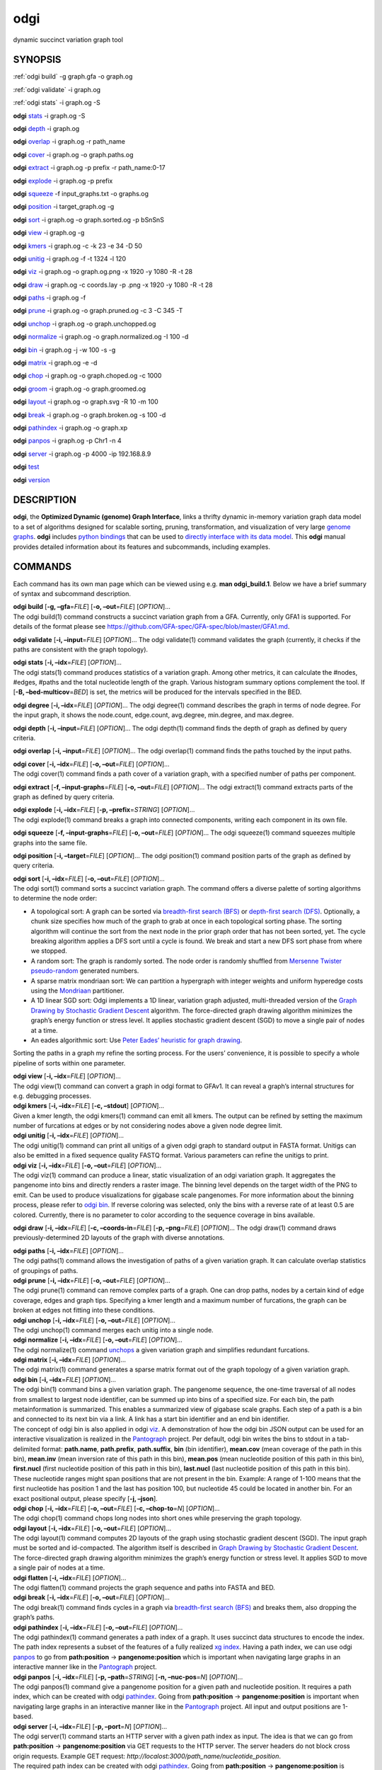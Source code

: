 .. _odgi:

#########
odgi
#########

dynamic succinct variation graph tool

SYNOPSIS
========
:ref:`odgi build` -g graph.gfa -o graph.og

:ref:`odgi validate` -i graph.og

:ref:`odgi stats` -i graph.og -S

**odgi** `stats <#odgi_degree.adoc#_odgi_degree1>`__ -i graph.og -S

**odgi** `depth <#odgi_depth.adoc#_odgi_depth1>`__ -i graph.og

**odgi** `overlap <#odgi_overlap.adoc#_odgi_overlap1>`__ -i graph.og -r
path_name

**odgi** `cover <#odgi_cover.adoc#_odgi_cover1>`__ -i graph.og -o
graph.paths.og

**odgi** `extract <#odgi_extract.adoc#_odgi_extract1>`__ -i graph.og -p
prefix -r path_name:0-17

**odgi** `explode <#odgi_explode.adoc#_odgi_explode1>`__ -i graph.og -p
prefix

**odgi** `squeeze <#odgi_squeeze.adoc#_odgi_squeeze1>`__ -f
input_graphs.txt -o graphs.og

**odgi** `position <#odgi_position.adoc#_odgi_position1>`__ -i
target_graph.og -g

**odgi** `sort <#odgi_sort.adoc#_odgi_sort1>`__ -i graph.og -o
graph.sorted.og -p bSnSnS

**odgi** `view <#odgi_view.adoc#_odgi_view1>`__ -i graph.og -g

**odgi** `kmers <#odgi_kmers.adoc#_odgi_kmers1>`__ -i graph.og -c -k 23
-e 34 -D 50

**odgi** `unitig <#odgi_unitig.adoc#_odgi_unitig1>`__ -i graph.og -f -t
1324 -l 120

**odgi** `viz <#odgi_viz.adoc#_odgi_viz1>`__ -i graph.og -o graph.og.png
-x 1920 -y 1080 -R -t 28

**odgi** `draw <#odgi_draw.adoc#_odgi_draw1>`__ -i graph.og -c
coords.lay -p .png -x 1920 -y 1080 -R -t 28

**odgi** `paths <#odgi_paths.adoc#_odgi_paths1>`__ -i graph.og -f

**odgi** `prune <#odgi_prune.adoc#_odgi_prune1>`__ -i graph.og -o
graph.pruned.og -c 3 -C 345 -T

**odgi** `unchop <#odgi_unchop.adoc#_odgi_unchop1>`__ -i graph.og -o
graph.unchopped.og

**odgi** `normalize <#odgi_normalize.adoc#_odgi_normalize1>`__ -i
graph.og -o graph.normalized.og -I 100 -d

**odgi** `bin <#odgi_bin.adoc#_odgi_bin1>`__ -i graph.og -j -w 100 -s -g

**odgi** `matrix <#odgi_matrix.adoc#_odgi_matrix1>`__ -i graph.og -e -d

**odgi** `chop <#odgi_chop.adoc#_odgi_chop1>`__ -i graph.og -o
graph.choped.og -c 1000

**odgi** `groom <#odgi_groom.adoc#_odgi_groom1>`__ -i graph.og -o
graph.groomed.og

**odgi** `layout <#odgi_layout.adoc#_odgi_layout1>`__ -i graph.og -o
graph.svg -R 10 -m 100

**odgi** `break <#odgi_break.adoc#_odgi_break1>`__ -i graph.og -o
graph.broken.og -s 100 -d

**odgi** `pathindex <#odgi_pathindex.adoc#_odgi_pathindex1>`__ -i
graph.og -o graph.xp

**odgi** `panpos <#odgi_panpos.adoc#_odgi_panpos1>`__ -i graph.og -p
Chr1 -n 4

**odgi** `server <#odgi_server.adoc#_odgi_server1>`__ -i graph.og -p
4000 -ip 192.168.8.9

**odgi** `test <#odgi_test.adoc#_odgi_test1>`__

**odgi** `version <#odgi_version.adoc#_odgi_version1>`__

DESCRIPTION
===========

**odgi**, the **Optimized Dynamic (genome) Graph Interface**, links a
thrifty dynamic in-memory variation graph data model to a set of
algorithms designed for scalable sorting, pruning, transformation, and
visualization of very large `genome
graphs <https://pangenome.github.io/>`__. **odgi** includes `python
bindings <https://pangenome.github.io/odgi/odgipy.html>`__ that can be
used to `directly interface with its data
model <https://odgi.readthedocs.io/en/latest/rst/tutorial.html>`__. This
**odgi** manual provides detailed information about its features and
subcommands, including examples.

COMMANDS
========

Each command has its own man page which can be viewed using e.g. **man
odgi_build.1**. Below we have a brief summary of syntax and subcommand
description.

| **odgi build** [**-g, –gfa**\ =\ *FILE*] [**-o, –out**\ =\ *FILE*]
  [*OPTION*]…
| The odgi build(1) command constructs a succinct variation graph from a
  GFA. Currently, only GFA1 is supported. For details of the format
  please see https://github.com/GFA-spec/GFA-spec/blob/master/GFA1.md.

**odgi validate** [**-i, –input**\ =\ *FILE*] [*OPTION*]… The odgi
validate(1) command validates the graph (currently, it checks if the
paths are consistent with the graph topology).

| **odgi stats** [**-i, –idx**\ =\ *FILE*] [*OPTION*]…
| The odgi stats(1) command produces statistics of a variation graph.
  Among other metrics, it can calculate the #nodes, #edges, #paths and
  the total nucleotide length of the graph. Various histogram summary
  options complement the tool. If [**-B, –bed-multicov**\ =\ *BED*] is
  set, the metrics will be produced for the intervals specified in the
  BED.

**odgi degree** [**-i, –idx**\ =\ *FILE*] [*OPTION*]… The odgi degree(1)
command describes the graph in terms of node degree. For the input
graph, it shows the node.count, edge.count, avg.degree, min.degree, and
max.degree.

**odgi depth** [**-i, –input**\ =\ *FILE*] [*OPTION*]… The odgi depth(1)
command finds the depth of graph as defined by query criteria.

**odgi overlap** [**-i, –input**\ =\ *FILE*] [*OPTION*]… The odgi
overlap(1) command finds the paths touched by the input paths.

| **odgi cover** [**-i, –idx**\ =\ *FILE*] [**-o, –out**\ =\ *FILE*]
  [*OPTION*]…
| The odgi cover(1) command finds a path cover of a variation graph,
  with a specified number of paths per component.

**odgi extract** [**-f, –input-graphs**\ =\ *FILE*] [**-o,
–out**\ =\ *FILE*] [*OPTION*]… The odgi extract(1) command extracts
parts of the graph as defined by query criteria.

| **odgi explode** [**-i, –idx**\ =\ *FILE*] [**-p,
  –prefix**\ =\ *STRING*] [*OPTION*]…
| The odgi explode(1) command breaks a graph into connected components,
  writing each component in its own file.

**odgi squeeze** [**-f, –input-graphs**\ =\ *FILE*] [**-o,
–out**\ =\ *FILE*] [*OPTION*]… The odgi squeeze(1) command squeezes
multiple graphs into the same file.

**odgi position** [**-i, –target**\ =\ *FILE*] [*OPTION*]… The odgi
position(1) command position parts of the graph as defined by query
criteria.

| **odgi sort** [**-i, –idx**\ =\ *FILE*] [**-o, –out**\ =\ *FILE*]
  [*OPTION*]…
| The odgi sort(1) command sorts a succinct variation graph. The command
  offers a diverse palette of sorting algorithms to determine the node
  order:

-  A topological sort: A graph can be sorted via `breadth-first search
   (BFS) <https://en.wikipedia.org/wiki/Breadth-first_search>`__ or
   `depth-first search
   (DFS) <https://en.wikipedia.org/wiki/Depth-first_search>`__.
   Optionally, a chunk size specifies how much of the graph to grab at
   once in each topological sorting phase. The sorting algorithm will
   continue the sort from the next node in the prior graph order that
   has not been sorted, yet. The cycle breaking algorithm applies a DFS
   sort until a cycle is found. We break and start a new DFS sort phase
   from where we stopped.

-  A random sort: The graph is randomly sorted. The node order is
   randomly shuffled from `Mersenne Twister
   pseudo-random <http://www.cplusplus.com/reference/random/mt19937/>`__
   generated numbers.

-  A sparse matrix mondriaan sort: We can partition a hypergraph with
   integer weights and uniform hyperedge costs using the
   `Mondriaan <http://www.staff.science.uu.nl/~bisse101/Mondriaan/>`__
   partitioner.

-  A 1D linear SGD sort: Odgi implements a 1D linear, variation graph
   adjusted, multi-threaded version of the `Graph Drawing by Stochastic
   Gradient Descent <https://arxiv.org/abs/1710.04626>`__ algorithm. The
   force-directed graph drawing algorithm minimizes the graph’s energy
   function or stress level. It applies stochastic gradient descent
   (SGD) to move a single pair of nodes at a time.

-  An eades algorithmic sort: Use `Peter Eades’ heuristic for graph
   drawing <http://www.it.usyd.edu.au/~pead6616/old_spring_paper.pdf>`__.

Sorting the paths in a graph my refine the sorting process. For the
users’ convenience, it is possible to specify a whole pipeline of sorts
within one parameter.

| **odgi view** [**-i, –idx**\ =\ *FILE*] [*OPTION*]…
| The odgi view(1) command can convert a graph in odgi format to GFAv1.
  It can reveal a graph’s internal structures for e.g. debugging
  processes.

| **odgi kmers** [**-i, –idx**\ =\ *FILE*] [**-c, –stdout**] [*OPTION*]…
| Given a kmer length, the odgi kmers(1) command can emit all kmers. The
  output can be refined by setting the maximum number of furcations at
  edges or by not considering nodes above a given node degree limit.

| **odgi unitig** [**-i, –idx**\ =\ *FILE*] [*OPTION*]…
| The odgi unitig(1) command can print all unitigs of a given odgi graph
  to standard output in FASTA format. Unitigs can also be emitted in a
  fixed sequence quality FASTQ format. Various parameters can refine the
  unitigs to print.

| **odgi viz** [**-i, –idx**\ =\ *FILE*] [**-o, –out**\ =\ *FILE*]
  [*OPTION*]…
| The odgi viz(1) command can produce a linear, static visualization of
  an odgi variation graph. It aggregates the pangenome into bins and
  directly renders a raster image. The binning level depends on the
  target width of the PNG to emit. Can be used to produce visualizations
  for gigabase scale pangenomes. For more information about the binning
  process, please refer to `odgi bin <#odgi_bin.adoc#_odgi_bin1>`__. If
  reverse coloring was selected, only the bins with a reverse rate of at
  least 0.5 are colored. Currently, there is no parameter to color
  according to the sequence coverage in bins available.

**odgi draw** [**-i, –idx**\ =\ *FILE*] [**-c, –coords-in**\ =\ *FILE*]
[**-p, –png**\ =\ *FILE*] [*OPTION*]… The odgi draw(1) command draws
previously-determined 2D layouts of the graph with diverse annotations.

| **odgi paths** [**-i, –idx**\ =\ *FILE*] [*OPTION*]…
| The odgi paths(1) command allows the investigation of paths of a given
  variation graph. It can calculate overlap statistics of groupings of
  paths.

| **odgi prune** [**-i, –idx**\ =\ *FILE*] [**-o, –out**\ =\ *FILE*]
  [*OPTION*]…
| The odgi prune(1) command can remove complex parts of a graph. One can
  drop paths, nodes by a certain kind of edge coverage, edges and graph
  tips. Specifying a kmer length and a maximum number of furcations, the
  graph can be broken at edges not fitting into these conditions.

| **odgi unchop** [**-i, –idx**\ =\ *FILE*] [**-o, –out**\ =\ *FILE*]
  [*OPTION*]…
| The odgi unchop(1) command merges each unitig into a single node.

| **odgi normalize** [**-i, –idx**\ =\ *FILE*] [**-o, –out**\ =\ *FILE*]
  [*OPTION*]…
| The odgi normalize(1) command
  `unchops <#odgi_unchop.adoc#_odgi_unchop1>`__ a given variation graph
  and simplifies redundant furcations.

| **odgi matrix** [**-i, –idx**\ =\ *FILE*] [*OPTION*]…
| The odgi matrix(1) command generates a sparse matrix format out of the
  graph topology of a given variation graph.

| **odgi bin** [**-i, –idx**\ =\ *FILE*] [*OPTION*]…
| The odgi bin(1) command bins a given variation graph. The pangenome
  sequence, the one-time traversal of all nodes from smallest to largest
  node identifier, can be summed up into bins of a specified size. For
  each bin, the path metainformation is summarized. This enables a
  summarized view of gigabase scale graphs. Each step of a path is a bin
  and connected to its next bin via a link. A link has a start bin
  identifier and an end bin identifier.
| The concept of odgi bin is also applied in odgi
  `viz <#odgi_viz.adoc#_odgi_viz1>`__. A demonstration of how the odgi
  bin JSON output can be used for an interactive visualization is
  realized in the `Pantograph <https://graph-genome.github.io/>`__
  project. Per default, odgi bin writes the bins to stdout in a
  tab-delimited format: **path.name**, **path.prefix**, **path.suffix**,
  **bin** (bin identifier), **mean.cov** (mean coverage of the path in
  this bin), **mean.inv** (mean inversion rate of this path in this
  bin), **mean.pos** (mean nucleotide position of this path in this
  bin), **first.nucl** (first nucleotide position of this path in this
  bin), **last.nucl** (last nucleotide position of this path in this
  bin). These nucleotide ranges might span positions that are not
  present in the bin. Example: A range of 1-100 means that the first
  nucleotide has position 1 and the last has position 100, but
  nucleotide 45 could be located in another bin. For an exact positional
  output, please specify [**-j, –json**].

| **odgi chop** [**-i, –idx**\ =\ *FILE*] [**-o, –out**\ =\ *FILE*]
  [**-c, –chop-to**\ =\ *N*] [*OPTION*]…
| The odgi chop(1) command chops long nodes into short ones while
  preserving the graph topology.

| **odgi layout** [**-i, –idx**\ =\ *FILE*] [**-o, –out**\ =\ *FILE*]
  [*OPTION*]…
| The odgi layout(1) command computes 2D layouts of the graph using
  stochastic gradient descent (SGD). The input graph must be sorted and
  id-compacted. The algorithm itself is described in `Graph Drawing by
  Stochastic Gradient Descent <https://arxiv.org/abs/1710.04626>`__. The
  force-directed graph drawing algorithm minimizes the graph’s energy
  function or stress level. It applies SGD to move a single pair of
  nodes at a time.

| **odgi flatten** [**-i, –idx**\ =\ *FILE*] [*OPTION*]…
| The odgi flatten(1) command projects the graph sequence and paths into
  FASTA and BED.

| **odgi break** [**-i, –idx**\ =\ *FILE*] [**-o, –out**\ =\ *FILE*]
  [*OPTION*]…
| The odgi break(1) command finds cycles in a graph via `breadth-first
  search (BFS) <https://en.wikipedia.org/wiki/Breadth-first_search>`__
  and breaks them, also dropping the graph’s paths.

| **odgi pathindex** [**-i, –idx**\ =\ *FILE*] [**-o, –out**\ =\ *FILE*]
  [*OPTION*]…
| The odgi pathindex(1) command generates a path index of a graph. It
  uses succinct data structures to encode the index. The path index
  represents a subset of the features of a fully realized `xg
  index <https://github.com/vgteam/xg>`__. Having a path index, we can
  use odgi `panpos <#odgi_panpos.adoc#_odgi_panpos1>`__ to go from
  **path:position** → **pangenome:position** which is important when
  navigating large graphs in an interactive manner like in the
  `Pantograph <https://graph-genome.github.io/>`__ project.

| **odgi panpos** [**-i, –idx**\ =\ *FILE*] [**-p, –path**\ =\ *STRING*]
  [**-n, –nuc-pos**\ =\ *N*] [*OPTION*]…
| The odgi panpos(1) command give a pangenome position for a given path
  and nucleotide position. It requires a path index, which can be
  created with odgi
  `pathindex <#odgi_pathindex.adoc#_odgi_pathindex1>`__. Going from
  **path:position** → **pangenome:position** is important when
  navigating large graphs in an interactive manner like in the
  `Pantograph <https://graph-genome.github.io/>`__ project. All input
  and output positions are 1-based.

| **odgi server** [**-i, –idx**\ =\ *FILE*] [**-p, –port**\ =\ *N*]
  [*OPTION*]…
| The odgi server(1) command starts an HTTP server with a given path
  index as input. The idea is that we can go from **path:position** →
  **pangenome:position** via GET requests to the HTTP server. The server
  headers do not block cross origin requests. Example GET request:
  *http://localost:3000/path_name/nucleotide_position*.
| The required path index can be created with odgi
  `pathindex <#odgi_pathindex.adoc#_odgi_pathindex1>`__. Going from
  **path:position** → **pangenome:position** is important when
  navigating large graphs in an interactive manner like in the
  `Pantograph <https://graph-genome.github.io/>`__ project. All input
  and output positions are 1-based. If no IP address is specified, the
  server will run on localhost.

| **odgi test** [<TEST NAME|PATTERN|TAGS> …] [*OPTION*]…
| The odgi test(1) command starts all unit tests that are implemented in
  odgi. For targeted testing, a subset of tests can be selected. odgi
  test(1) depends on `Catch2 <https://github.com/catchorg/Catch2>`__. In
  the default setting, all results are printed to stdout.

| **odgi version** [*OPTION*]…
| The odgi version(1) command prints the current git version with tags
  and codename to stdout (like *v-44-g89d022b “back to old ABI”*).
  Optionally, only the release, version or codename can be printed.

BUGS
====

Refer to the **odgi** issue tracker at
https://github.com/pangenome/odgi/issues.

AUTHORS
=======

Erik Garrison from the University of California Santa Cruz wrote the
whole **odgi** tool. Simon Heumos from the Quantitative Biology Center
Tübingen wrote **odgi pathindex**, **odgi panpos**, **odgi server**, and
this documentation. Andrea Guarracino from the University of Rome Tor
Vergata wrote **odgi viz**, **odgi extract**, **odgi cover**, **odgi
explode**, **odgi squeeze**, **odgi depth**, **odgi overlap**, **odgi
validate**, and this documentation.

RESOURCES
=========

**Project web site:** https://github.com/pangenome/odgi

**Git source repository on GitHub:** https://github.com/pangenome/odgi

**GitHub organization:** https://github.com/pangenome

**Discussion list / forum:** https://github.com/pangenome/odgi/issues

COPYING
=======

The MIT License (MIT)

Copyright (c) 2019-2021 Erik Garrison

Permission is hereby granted, free of charge, to any person obtaining a
copy of this software and associated documentation files (the
“Software”), to deal in the Software without restriction, including
without limitation the rights to use, copy, modify, merge, publish,
distribute, sublicense, and/or sell copies of the Software, and to
permit persons to whom the Software is furnished to do so, subject to
the following conditions:

The above copyright notice and this permission notice shall be included
in all copies or substantial portions of the Software.

THE SOFTWARE IS PROVIDED “AS IS”, WITHOUT WARRANTY OF ANY KIND, EXPRESS
OR IMPLIED, INCLUDING BUT NOT LIMITED TO THE WARRANTIES OF
MERCHANTABILITY, FITNESS FOR A PARTICULAR PURPOSE AND NONINFRINGEMENT.
IN NO EVENT SHALL THE AUTHORS OR COPYRIGHT HOLDERS BE LIABLE FOR ANY
CLAIM, DAMAGES OR OTHER LIABILITY, WHETHER IN AN ACTION OF CONTRACT,
TORT OR OTHERWISE, ARISING FROM, OUT OF OR IN CONNECTION WITH THE
SOFTWARE OR THE USE OR OTHER DEALINGS IN THE SOFTWARE.
